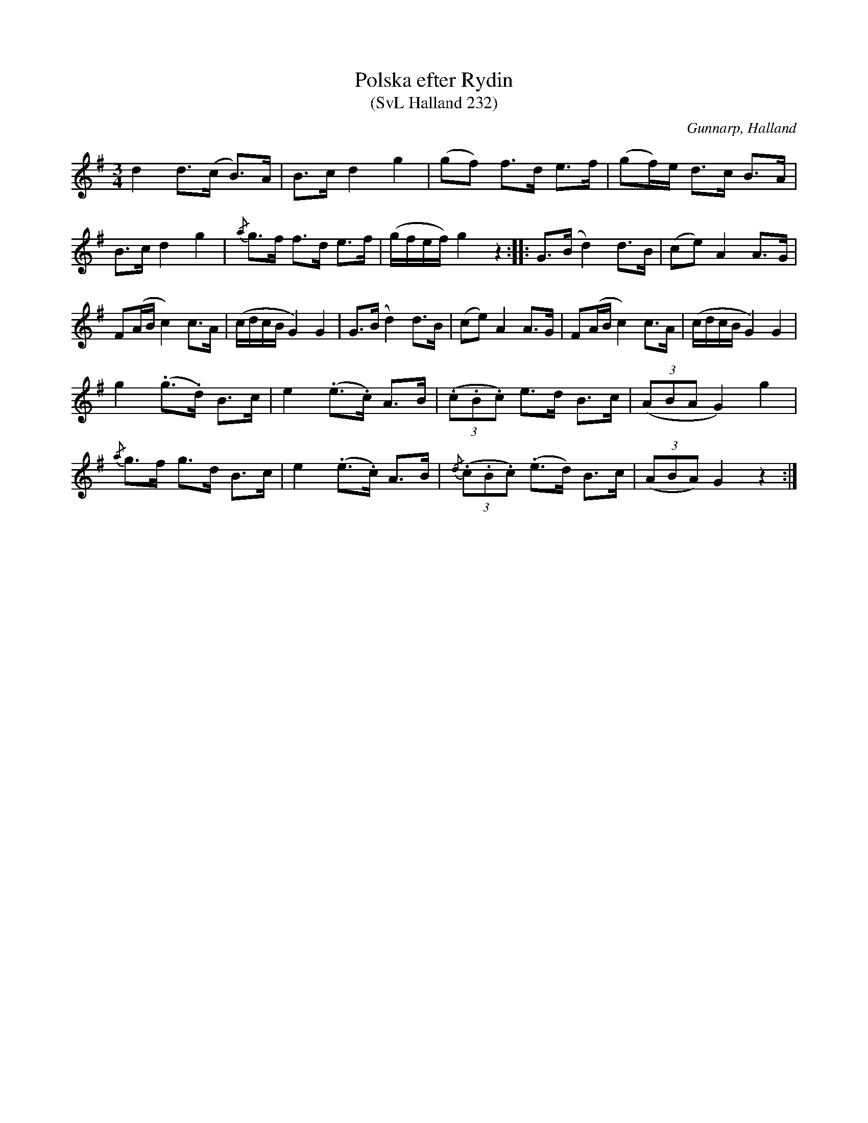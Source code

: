 %%abc-charset utf-8

X:232
T:Polska efter Rydin
T:(SvL Halland 232)
R:Polska
S:Johannes Erlandson
S:Johan Petter Rydin
O:Gunnarp, Halland
B:Svenska Låtar Halland
M:3/4
L:1/8
K:G
d2 d>(c B>)A|B>c d2 g2|(gf) f>d e>f|(gf/)e/ d>c B>A|
B>c d2 g2|{/a}g>f f>d e>f|(g/f/e/f/) g2 z2:| |:G>(B d2) d>B|(ce) A2 A>G|
F(A/B/ c2) c>A|(c/d/c/B/ G2) G2|G>(B d2) d>B|(ce) A2 A>G|F(A/B/ c2) c>A|(c/d/c/B/ G2) G2|
g2 (.g>.d) B>c|e2 (.e>.c) A>B|((3.c.B.c) e>d B>c|((3ABA G2) g2|
{/a}g>f g>d B>c|e2 (.e>.c) A>B|{/d}((3.c.B.c) (.e>d) B>c|((3ABA) G2 z2:|

